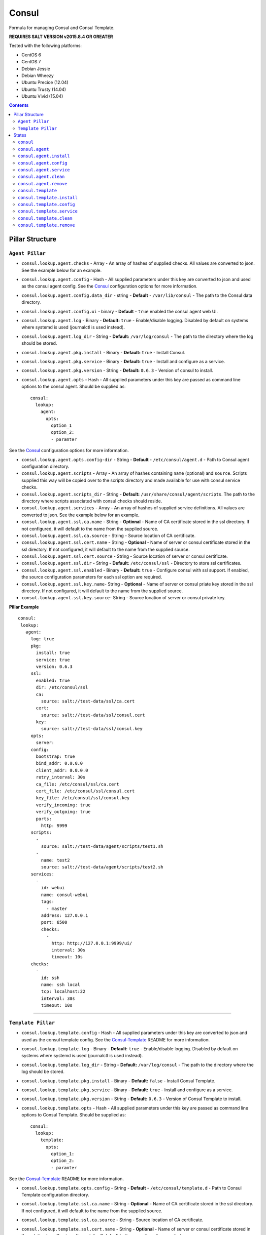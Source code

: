 ======
Consul
======
.. image:: https://travis-ci.org/mrbobbytables/salt-consul-formula.svg?branch=master

Formula for managing Consul and Consul Template.

**REQUIRES SALT VERSION v2015.8.4 OR GREATER**


Tested with the following platforms:

- CentOS 6
- CentOS 7
- Debian Jessie
- Debian Wheezy
- Ubuntu Precice (12.04)
- Ubuntu Trusty (14.04)
- Ubuntu Vivid (15.04)


.. contents::

Pillar Structure
==================


``Agent Pillar``
----------------

- ``consul.lookup.agent.checks`` - Array - An array of hashes of supplied checks. All values are converted to json. See the example below for an example.

- ``consul.lookup.agent.config`` - Hash - All supplied parameters under this key are converted to json and used as the consul agent config. See the Consul_ configuration options for more information.

- ``consul.lookup.agent.config.data_dir`` - string - **Default** - ``/var/lib/consul`` - The path to the Consul data directory.

- ``consul.lookup.agent.config.ui`` - binary - **Default** - ``true`` enabled the consul agent web UI.

- ``consul.lookup.agent.log`` - Binary - **Default:** ``true`` - Enable/disable logging.  Disabled by default on systems where systemd is used (journalctl is used instead).

- ``consul.lookup.agent.log_dir`` - String - **Default:** ``/var/log/consul`` - The path to the directory where the log should be stored.

- ``consul.lookup.agent.pkg.install`` - Binary - **Default:** ``true`` - Install Consul.

- ``consul.lookup.agent.pkg.service`` - Binary - **Default:** ``true`` - Install and configure as a service.

- ``consul.lookup.agent.pkg.version`` - String - **Default:** ``0.6.3`` - Version of consul to install.

- ``consul.lookup.agent.opts`` - Hash - All supplied parameters under this key are passed as command line options to the consul agent. Should be supplied as:
  ::
    consul:
      lookup:
        agent:
          opts:
            option_1
            option_2:
            - paramter
      
See the Consul_ configuration options for more information.

- ``consul.lookup.agent.opts.config-dir`` - String - **Default** - ``/etc/consul/agent.d`` - Path to Consul agent configuration directory.

- ``consul.lookup.agent.scripts`` - Array - An array of hashes containing ``name`` (optional) and ``source``. Scripts supplied this way will be copied over to the scripts directory and made available for use with consul service checks.

- ``consul.lookup.agent.scripts_dir`` - String - **Default:** ``/usr/share/consul/agent/scripts``. The path to the directory where scripts associated with consul checks should reside.

- ``consul.lookup.agent.services`` - Array - An array of hashes of supplied service definitions. All values are converted to json. See the example below for an example.

- ``consul.lookup.agent.ssl.ca.name`` - String - **Optional** - Name of CA certificate stored in the ssl directory. If not configured, it will default to the name from the supplied source.

- ``consul.lookup.agent.ssl.ca.source`` - String - Source location of CA certificate.

- ``consul.lookup.agent.ssl.cert.name`` - String - **Optional** - Name of server or consul certificate stored in the ssl directory. If not configured, it will default to the name from the supplied source.

- ``consul.lookup.agent.ssl.cert.source`` - String - Source location of server or consul certificate.

- ``consul.lookup.agent.ssl.dir`` - String - **Default:** ``/etc/consul/ssl`` - Directory to store ssl certificates.

- ``consul.lookup.agent.ssl.enabled`` - Binary - **Default:** ``true`` - Configure consul with ssl support. If enabled, the source configuration parameters for each ssl option are required.

- ``consul.lookup.agent.ssl.key.name``- String - **Optional** - Name of server or consul priate key stored in the ssl directory. If not configured, it will default to the name from the supplied source.

- ``consul.lookup.agent.ssl.key.source``- String - Source location of server or consul private key.

**Pillar Example**

::

 consul:
  lookup:
    agent:
      log: true
      pkg:
        install: true
        service: true
        version: 0.6.3
      ssl: 
        enabled: true
        dir: /etc/consul/ssl
        ca:
          source: salt://test-data/ssl/ca.cert
        cert:
          source: salt://test-data/ssl/consul.cert
        key:
          source: salt://test-data/ssl/consul.key
      opts:
        server: 
      config:
        bootstrap: true
        bind_addr: 0.0.0.0
        client_addr: 0.0.0.0
        retry_interval: 30s
        ca_file: /etc/consul/ssl/ca.cert
        cert_file: /etc/consul/ssl/consul.cert
        key_file: /etc/consul/ssl/consul.key
        verify_incoming: true
        verify_outgoing: true
        ports:
          http: 9999
      scripts:
        -
          source: salt://test-data/agent/scripts/test1.sh
        -
          name: test2
          source: salt://test-data/agent/scripts/test2.sh
      services:
        -
          id: webui
          name: consul-webui
          tags:
            - master
          address: 127.0.0.1
          port: 8500
          checks:
            -
              http: http://127.0.0.1:9999/ui/
              interval: 30s
              timeout: 10s
      checks:
        -
          id: ssh
          name: ssh local
          tcp: localhost:22
          interval: 30s
          timeout: 10s


-----


``Template Pillar``
-------------------


- ``consul.lookup.template.config`` - Hash - All supplied parameters under this key are converted to json and used as the consul template config. See the Consul-Template_ README for more information.

- ``consul.lookup.template.log`` - Binary - **Default:** ``true`` - Enable/disable logging.  Disabled by default on systems where systemd is used (journalctl is used instead).

- ``consul.lookup.template.log_dir`` - String - **Default:** ``/var/log/consul`` - The path to the directory where the log should be stored.

- ``consul.lookup.template.pkg.install`` - Binary - **Default:** ``false`` - Install Consul Template.

- ``consul.lookup.template.pkg.service`` - Binary - **Default:** ``true`` - Install and configure as a service.

- ``consul.lookup.template.pkg.version`` - String - **Default:** ``0.6.3`` - Version of Consul Template to install.

- ``consul.lookup.template.opts`` - Hash - All supplied parameters under this key are passed as command line options to Consul Template. Should be supplied as:
  ::
    consul:
      lookup:
        template:
          opts:
            option_1:
            option_2:
            - paramter
      
See the Consul-Template_ README for more information.

- ``consul.lookup.template.opts.config`` - String - **Default** - ``/etc/consul/template.d`` - Path to Consul Template configuration directory.

- ``consul.lookup.template.ssl.ca.name`` - String - **Optional** - Name of CA certificate stored in the ssl directory. If not configured, it will default to the name from the supplied source.

- ``consul.lookup.template.ssl.ca.source`` - String - Source location of CA certificate.

- ``consul.lookup.template.ssl.cert.name`` - String - **Optional** - Name of server or consul certificate stored in the ssl directory. If not configured, it will default to the name from the supplied source.

- ``consul.lookup.template.ssl.cert.source`` - String - Source location of server or consul certificate.

- ``consul.lookup.template.ssl.dir`` - String - **Default:** ``/etc/consul/ssl`` - Directory to store ssl certificates.

- ``consul.lookup.template.ssl.enabled`` - Binary - **Default:** ``true`` - Configure consul with ssl support. If enabled, the source configuration parameters for each ssl option are required.

- ``consul.lookup.template.ssl.key.name``- String - **Optional** - Name of server or consul priate key stored in the ssl directory. If not configured, it will default to the name from the supplied source.

- ``consul.lookup.template.ssl.key.source``- String - Source location of server or consul private key.

- ``consul.lookup.template.templates`` - Array - An Array of hashes containg ``name`` (optional), ``source`` and ``config`` (hash) with ``config`` being converted to hcl (current issues with json rendering). Example:

- ``consul.lookup.template.templates_dir`` - String - **Default:** ``/usr/share/consul/template/templates`` - The path to the directory that templates supplied in ``consul.lookup.template.templates`` will be stored.

  ::

    consul:
      lookup:
        template:
          templates:
            - 
              name: test1.ctmplt
              source: salt://test-data/template/templates/test_1.ctmplt
              config:
                destination: /tmp/ct_render_test_1
                command: touch /tmp/ct_cmd_test_1


See the Consul-Template_ README for more information on the available template options.

**Pillar Example**

::

  consul:
    lookup:
      template:
        log: true
        ssl: 
          enabled: true
          dir: /etc/consul/ssl
          ca:
            source: salt://test-data/ssl/ca.cert
          cert:
            source: salt://test-data/ssl/consul.cert
          key:
            source: salt://test-data/ssl/consul.key
        pkg:
          install: true
          service: true
        opts:
          consul:
           - 127.0.0.1:9999
        config:
          log_level: debug
          ssl:
            enabled: false
            verify: false
            ca_cert: /etc/consul/ssl/ca.cert
            cert: /etc/consul/ssl/consul.cert
            key: /etc/consul/ssl/consul.cert
        templates:
          - 
            name: test1.ctmplt
            source: salt://test-data/template/templates/test_1.ctmplt
            config:
              destination: /tmp/ct_render_test_1
              command: touch /tmp/ct_cmd_test_1
          -
           source: salt://test-data/template/templates/test_2.ctmplt
           config:
             destination: /tmp/ct_render_test_2
             command: touch /tmp/ct_cmd_test_2
             perms: "0777" 


-----


States
======

``consul``
----------

By default it will only install the Consul prereqs (``consul.prereqs``) and the Consul Agent (``consul.agent``). This can be overriden in the Consul pillar.


``consul.agent``
----------------
 Installs and configures the Consul Agent by including ``consul.agent.install``, ``consul.agent.config``, and ``consul.agent.service``.


``consul.agent.install``
------------------------

Downloads and installs the Consul Agent. The specified version will be downloaded and placed in ``/usr/local/bin/``. It will be renamed to bo ``consul-<version number>``, and symlinked to ``/usr/local/bin/consul``. If upgrading, previous versions are not removed automatically (see ``consul.agent.clean``). Upgrading it done this way in the event a quick-rollback to a previous version is required.


``consul.agent.config``
-----------------------

Configures the Consul Agent.


``consul.agent.service``
------------------------

Enables the Consul Agent to run as a service.


``consul.agent.clean``
----------------------

Removes older versions of Consul previously downloaded. The version that is currently in use and the version specified in the pillar will **not** be removed.


``consul.agent.remove``
----------------------

Removes the Consul Agent. It will **not** removed shared resources such as the ssl directory.


-----


``consul.template``
----------------

 Installs and configures Consul Template by including ``consul.template.install``, ``consul.template.config``, and ``consul.template.service``.


``consul.template.install``
------------------------

Downloads and installs Consul Template. The specified version will be downloaded and placed in ``/usr/local/bin/``. It will be renamed to bo ``consul-template-<version number>``, and symlinked to ``/usr/local/bin/consul-template``. If upgrading, previous versions are not removed automatically (see ``consul.template.clean``). Upgrading it done this way in the event a quick-rollback to a previous version is required.


``consul.template.config``
-----------------------

Configures Consul Template.


``consul.template.service``
------------------------

Enables Consul Template to run as a service.


``consul.template.clean``
----------------------

Removes older versions of Consul Template previously downloaded. The version that is currently in use and the version specified in the pillar will **not** be removed.

``consul.template.remove``
----------------------

Removes Consul Template. It will **not** removed shared resources such as the ssl directory.



.. _Consul: https://www.consul.io/docs/agent/options.html
.. _Consul-Template: https://github.com/hashicorp/consul-template
